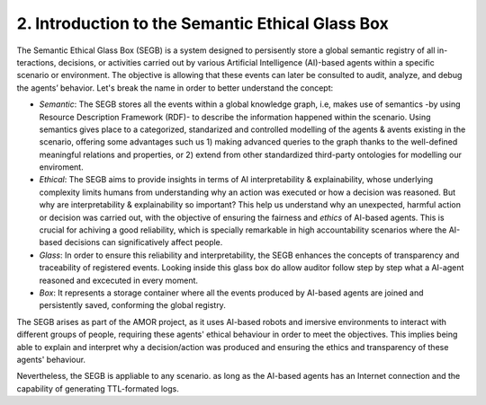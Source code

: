 2. Introduction to the Semantic Ethical Glass Box
===============================================

The Semantic Ethical Glass Box (SEGB) is a system designed to persisently store a global semantic registry of all in-
teractions, decisions, or activities carried out by various Artificial Intelligence (AI)-based agents within a specific
scenario or environment. The objective is allowing that these events can later be consulted to audit, analyze, and debug the
agents’ behavior. Let's break the name in order to better understand the concept: 

- *Semantic*: The SEGB stores all the events within a global knowledge graph, i.e, makes use of semantics -by using Resource Description Framework (RDF)- to describe the information happened within the scenario. Using semantics gives place to a categorized, standarized and controlled modelling of the agents & avents existing in the scenario, offering some advantages such us 1) making advanced queries to the graph thanks to the well-defined meaningful relations and properties, or 2) extend from other standardized third-party ontologies for modelling our enviroment.

- *Ethical*: The SEGB aims to provide insights in terms of AI interpretability & explainability, whose underlying complexity limits humans from understanding why an action was executed or how a decision was reasoned. But why are interpretability & explainability so important? This help us understand why an unexpected, harmful action or decision was carried out, with the objective of ensuring the fairness and *ethics* of AI-based agents. This is crucial for achiving a good reliability, which is specially remarkable in high accountability scenarios where the AI-based decisions can significatively affect people. 

- *Glass*: In order to ensure this reliability and interpretability, the SEGB enhances the concepts of transparency and traceability of registered events. Looking inside this glass box do allow auditor follow step by step what a AI-agent reasoned and excecuted in every moment. 

- *Box*: It represents a storage container where all the events produced by AI-based agents are joined and persistently saved, conforming the global registry. 


The SEGB arises as part of the AMOR project, as it uses AI-based robots and imersive environments to interact with different groups of people, requiring these agents' ethical behaviour in order to meet the objectives. This implies being able to explain and interpret why a decision/action was produced and ensuring the ethics and transparency of these agents' behaviour.

Nevertheless, the SEGB is appliable to any scenario. as long as the AI-based agents has an Internet connection and the capability of 
generating TTL-formated logs.